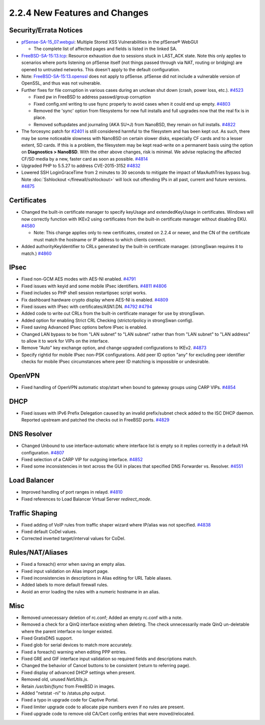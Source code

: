 2.2.4 New Features and Changes
==============================

Security/Errata Notices
-----------------------

-  `pfSense-SA-15_07.webgui <https://www.pfsense.org/security/advisories/pfSense-SA-15_07.webgui.asc>`__:
   Multiple Stored XSS Vulnerabilities in the pfSense® WebGUI

   -  The complete list of affected pages and fields is listed in the
      linked SA.

-  `FreeBSD-SA-15:13.tcp <https://www.freebsd.org/security/advisories/FreeBSD-SA-15:13.tcp.asc>`__:
   Resource exhaustion due to sessions stuck in LAST_ACK state. Note
   this only applies to scenarios where ports listening on pfSense
   itself (not things passed through via NAT, routing or bridging) are
   opened to untrusted networks. This doesn't apply to the default
   configuration.
-  Note:
   `FreeBSD-SA-15:13.openssl <https://www.freebsd.org/security/advisories/FreeBSD-SA-15%3A12.openssl.asc>`__
   does not apply to pfSense. pfSense did not include a vulnerable
   version of OpenSSL, and thus was not vulnerable.

-  Further fixes for file corruption  in various cases during an unclean shut
   down (crash, power loss, etc.).
   `#4523 <https://redmine.pfsense.org/issues/4523>`__

   -  Fixed pw in FreeBSD to address passwd/group corruption
   -  Fixed config.xml writing to use fsync properly to avoid cases when
      it could end up empty.
      `#4803 <https://redmine.pfsense.org/issues/4803>`__
   -  Removed the 'sync' option from filesystems for new full installs
      and full upgrades now that the real fix is in place.
   -  Removed softupdates and journaling (AKA SU+J) from NanoBSD, they
      remain on full installs.
      `#4822 <https://redmine.pfsense.org/issues/4822>`__

-  The forcesync patch for
   `#2401 <https://redmine.pfsense.org/issues/2401>`__ is still
   considered harmful to the filesystem and has been kept out. As such,
   there may be some noticeable slowness with NanoBSD on certain slower
   disks, especially CF cards and to a lesser extent, SD cards. If this
   is a problem, the filesystem may be kept read-write on a permanent
   basis using the option on **Diagnostics > NanoBSD**. With the other
   above changes, risk is minimal. We advise replacing the affected
   CF/SD media by a new, faster card as soon as possible.
   `#4814 <https://redmine.pfsense.org/issues/4814>`__

-  Upgraded PHP to 5.5.27 to address CVE-2015-3152
   `#4832 <https://redmine.pfsense.org/issues/4832>`__

-  Lowered SSH LoginGraceTime from 2 minutes to 30 seconds to mitigate
   the impact of MaxAuthTries bypass bug. Note
   :doc:`Sshlockout </firewall/sshlockout>` will lock out offending IPs in all past,
   current and future versions.
   `#4875 <https://redmine.pfsense.org/issues/4875>`__

Certificates
------------

-  Changed the built-in certificate manager to specify keyUsage and
   extendedKeyUsage in certificates. Windows will now correctly function
   with IKEv2 using certificates from the built-in certificate manager
   without disabling EKU.
   `#4580 <https://redmine.pfsense.org/issues/4580>`__

   -  Note: This change applies only to new certificates, created on
      2.2.4 or newer, and the CN of the certificate must match the
      hostname or IP address to which clients connect.

-  Added authorityKeyIdentifier to CRLs generated by the built-in
   certificate manager. (strongSwan requires it to match.)
   `#4860 <https://redmine.pfsense.org/issues/4860>`__

IPsec
-----

-  Fixed non-GCM AES modes with AES-NI enabled.
   `#4791 <https://redmine.pfsense.org/issues/4791>`__
-  Fixed issues with keyid and some mobile IPsec identifiers.
   `#4811 <https://redmine.pfsense.org/issues/4811>`__
   `#4806 <https://redmine.pfsense.org/issues/4806>`__
-  Fixed includes so PHP shell session restartipsec script works.
-  Fix dashboard hardware crypto display where AES-NI is enabled.
   `#4809 <https://redmine.pfsense.org/issues/4809>`__
-  Fixed issues with IPsec with certificates/ASN1.DN.
   `#4792 <https://redmine.pfsense.org/issues/4792>`__
   `#4794 <https://redmine.pfsense.org/issues/4794>`__
-  Added code to write out CRLs from the built-in certificate manager
   for use by strongSwan.
-  Added option for enabling Strict CRL Checking (strictcrlpolicy in
   strongSwan config).
-  Fixed saving Advanced IPsec options before IPsec is enabled.
-  Changed LAN bypass to be from "LAN subnet" to "LAN subnet" rather
   than from "LAN subnet" to "LAN address" to allow it to work for VIPs
   on the interface.
-  Remove "Auto" key exchange option, and change upgraded configurations
   to IKEv2. `#4873 <https://redmine.pfsense.org/issues/4873>`__
-  Specify rightid for mobile IPsec non-PSK configurations. Add peer ID
   option "any" for excluding peer identifier checks for mobile IPsec
   circumstances where peer ID matching is impossible or undesirable.

OpenVPN
-------

-  Fixed handling of OpenVPN automatic stop/start when bound to gateway
   groups using CARP VIPs.
   `#4854 <https://redmine.pfsense.org/issues/4854>`__

DHCP
----

-  Fixed issues with IPv6 Prefix Delegation caused by an invalid
   prefix/subnet check added to the ISC DHCP daemon. Reported upstream
   and patched the checks out in FreeBSD ports.
   `#4829 <https://redmine.pfsense.org/issues/4829>`__

DNS Resolver
------------

-  Changed Unbound to use interface-automatic where interface list is
   empty so it replies correctly in a default HA configuration.
   `#4807 <https://redmine.pfsense.org/issues/4807>`__
-  Fixed selection of a CARP VIP for outgoing interface.
   `#4852 <https://redmine.pfsense.org/issues/4852>`__
-  Fixed some inconsistencies in text across the GUI in places that
   specified DNS Forwarder vs. Resolver.
   `#4551 <https://redmine.pfsense.org/issues/4551>`__

Load Balancer
-------------

-  Improved handling of port ranges in relayd.
   `#4810 <https://redmine.pfsense.org/issues/4810>`__
-  Fixed references to Load Balancer Virtual Server *redirect_mode*.

Traffic Shaping
---------------

-  Fixed adding of VoIP rules from traffic shaper wizard where IP/alias
   was not specified.
   `#4838 <https://redmine.pfsense.org/issues/4838>`__
-  Fixed default CoDel values.
-  Corrected inverted target/interval values for CoDel.

Rules/NAT/Aliases
-----------------

-  Fixed a foreach() error when saving an empty alias.
-  Fixed input validation on Alias import page.
-  Fixed inconsistencies in descriptions in Alias editing for URL Table
   aliases.
-  Added labels to more default firewall rules.
-  Avoid an error loading the rules with a numeric hostname in an alias.

Misc
----

-  Removed unnecessary deletion of rc.conf; Added an empty rc.conf with
   a note.
-  Removed a check for a QinQ interface existing when deleting. The
   check unnecessarily made QinQ un-deletable where the parent interface
   no longer existed.
-  Fixed GratisDNS support.
-  Fixed glob for serial devices to match more accurately.
-  Fixed a foreach() warning when editing PPP entries.
-  Fixed GRE and GIF interface input validation so required fields and
   descriptions match.
-  Changed the behavior of Cancel buttons to be consistent (return to
   referring page).
-  Fixed display of advanced DHCP settings when present.
-  Removed old, unused *NetUtils.js*.
-  Retain */usr/bin/fsync* from FreeBSD in images.
-  Added "netstat -ni" to /status.php output.
-  Fixed a typo in upgrade code for Captive Portal.
-  Fixed limiter upgrade code to allocate pipe numbers even if no rules
   are present.
-  Fixed upgrade code to remove old CA/Cert config entries that were
   moved/relocated.

